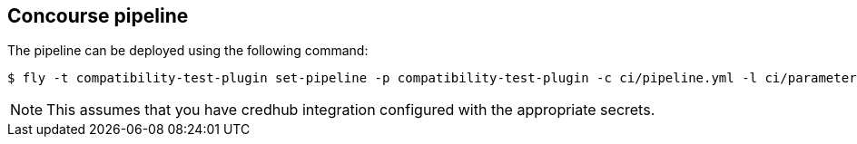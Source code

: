 == Concourse pipeline

The pipeline can be deployed using the following command:

[source]
----
$ fly -t compatibility-test-plugin set-pipeline -p compatibility-test-plugin -c ci/pipeline.yml -l ci/parameters.yml
----

NOTE: This assumes that you have credhub integration configured with the appropriate
secrets.
